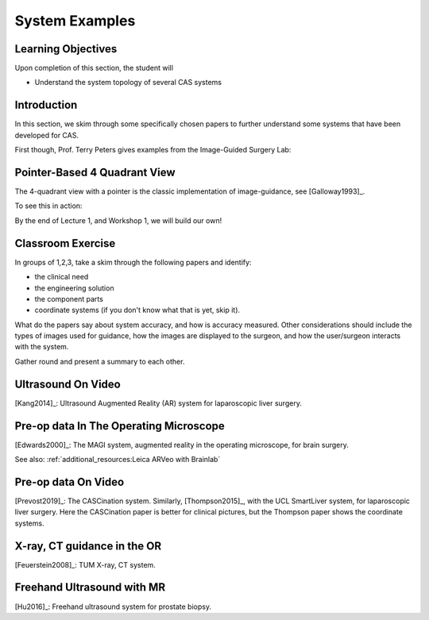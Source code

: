 .. _SystemExamples:

System Examples
===============

Learning Objectives
-------------------

Upon completion of this section, the student will

* Understand the system topology of several CAS systems


Introduction
------------

In this section, we skim through some specifically chosen papers
to further understand some systems that have been developed
for CAS.

First though, Prof. Terry Peters gives examples from the Image-Guided Surgery Lab:

.. raw:: html

    <iframe width="560" height="315" src="https://www.youtube.com/embed/FQEluqyR-SY" frameborder="0" allow="accelerometer; autoplay; encrypted-media; gyroscope; picture-in-picture" allowfullscreen></iframe>


Pointer-Based 4 Quadrant View
-----------------------------

The 4-quadrant view with a pointer is the classic implementation of image-guidance, see [Galloway1993]_.

To see this in action:


.. raw:: html

    <iframe width="560" height="315" src="https://www.youtube.com/embed/_BFTK6LWH5g" frameborder="0" allow="accelerometer; autoplay; encrypted-media; gyroscope; picture-in-picture" allowfullscreen></iframe>

By the end of Lecture 1, and Workshop 1, we will build our own!


Classroom Exercise
------------------

In groups of 1,2,3, take a skim through the following papers and identify:

* the clinical need
* the engineering solution
* the component parts
* coordinate systems (if you don't know what that is yet, skip it).

What do the papers say about system accuracy, and how is accuracy measured.
Other considerations should include the types of images used for guidance,
how the images are displayed to the surgeon, and how the user/surgeon
interacts with the system.

Gather round and present a summary to each other.


Ultrasound On Video
-------------------

[Kang2014]_: Ultrasound Augmented Reality (AR) system for laparoscopic liver surgery.


Pre-op data In The Operating Microscope
---------------------------------------

[Edwards2000]_: The MAGI system, augmented reality in the operating microscope, for brain surgery.

See also: :ref:`additional_resources:Leica ARVeo with Brainlab`


Pre-op data On Video
--------------------

[Prevost2019]_: The CASCination system. Similarly, [Thompson2015]_, with the UCL SmartLiver system, for laparoscopic liver surgery.
Here the CASCination paper is better for clinical pictures, but the Thompson paper shows the coordinate systems.


X-ray, CT guidance in the OR
----------------------------

[Feuerstein2008]_: TUM X-ray, CT system.


Freehand Ultrasound with MR
---------------------------

[Hu2016]_: Freehand ultrasound system for prostate biopsy.
